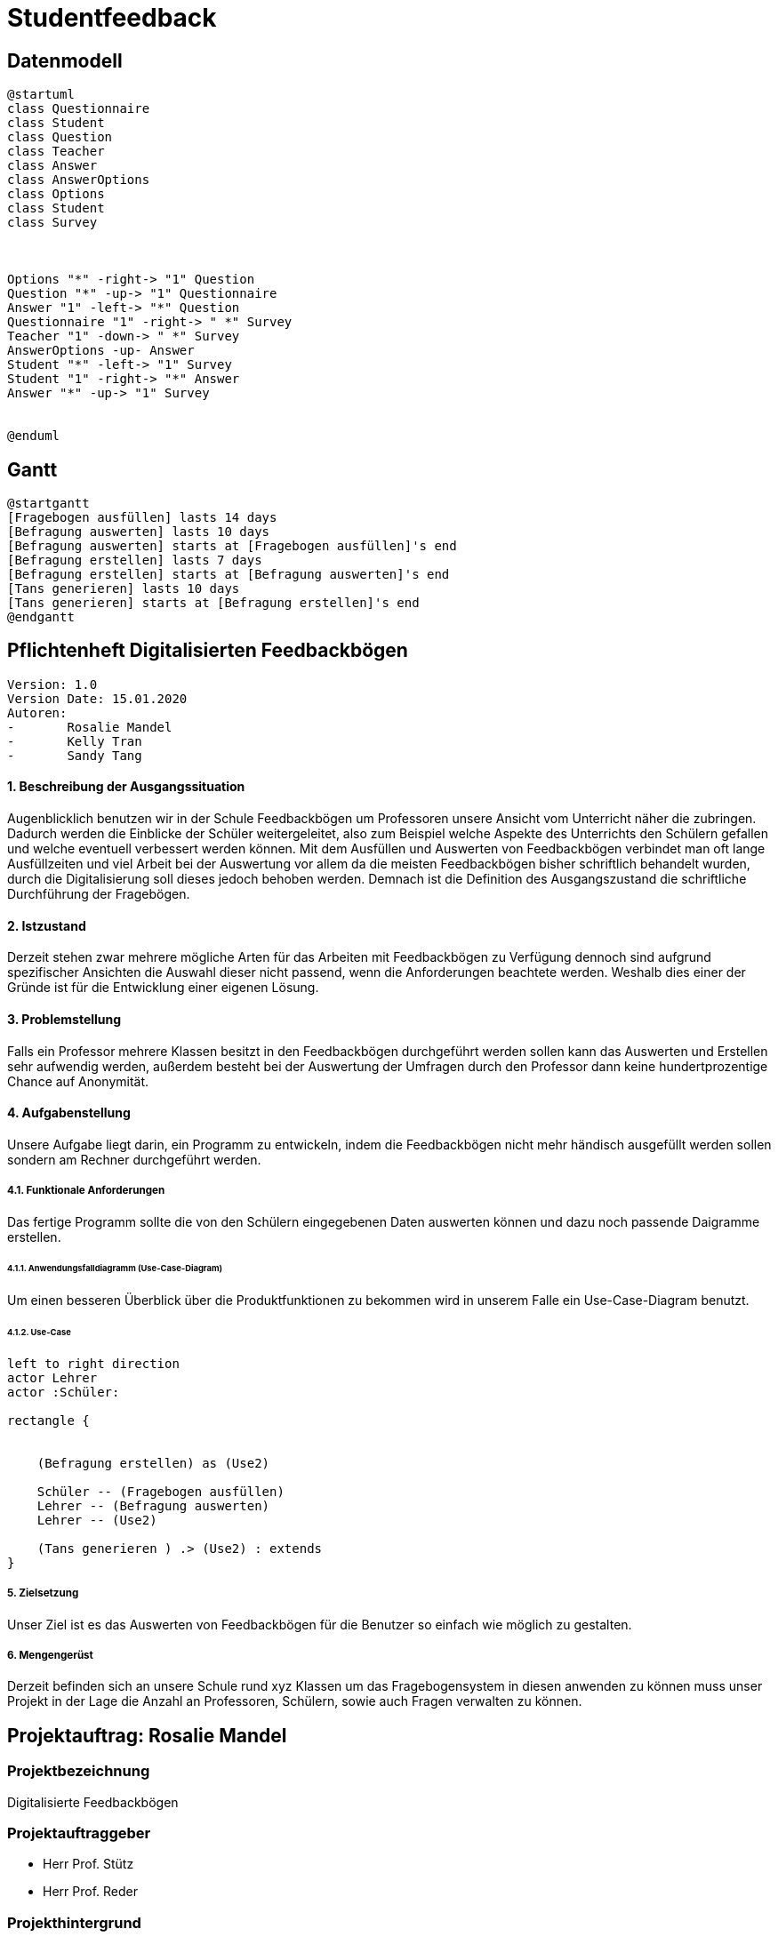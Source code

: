 
= Studentfeedback

== Datenmodell

[plantuml,erd,png]
----
@startuml
class Questionnaire
class Student
class Question
class Teacher
class Answer
class AnswerOptions
class Options
class Student
class Survey



Options "*" -right-> "1" Question
Question "*" -up-> "1" Questionnaire
Answer "1" -left-> "*" Question
Questionnaire "1" -right-> " *" Survey
Teacher "1" -down-> " *" Survey
AnswerOptions -up- Answer
Student "*" -left-> "1" Survey
Student "1" -right-> "*" Answer
Answer "*" -up-> "1" Survey


@enduml
----



== Gantt

[plantuml,gantt,png]
----
@startgantt
[Fragebogen ausfüllen] lasts 14 days
[Befragung auswerten] lasts 10 days
[Befragung auswerten] starts at [Fragebogen ausfüllen]'s end
[Befragung erstellen] lasts 7 days
[Befragung erstellen] starts at [Befragung auswerten]'s end
[Tans generieren] lasts 10 days
[Tans generieren] starts at [Befragung erstellen]'s end
@endgantt
----


== Pflichtenheft Digitalisierten Feedbackbögen

 Version: 1.0
 Version Date: 15.01.2020
 Autoren:
 -	Rosalie Mandel
 -	Kelly Tran
 -	Sandy Tang


==== 1.	Beschreibung der Ausgangssituation

Augenblicklich benutzen wir in der Schule Feedbackbögen um Professoren unsere Ansicht vom Unterricht näher die zubringen. Dadurch werden die Einblicke der Schüler weitergeleitet, also zum Beispiel welche Aspekte des Unterrichts den Schülern gefallen und welche eventuell verbessert werden können.
Mit dem Ausfüllen und Auswerten von Feedbackbögen verbindet man oft lange Ausfüllzeiten und viel Arbeit bei der Auswertung vor allem da die meisten Feedbackbögen bisher schriftlich behandelt wurden, durch die Digitalisierung soll dieses jedoch behoben werden.
Demnach ist die Definition des Ausgangszustand die schriftliche Durchführung der Fragebögen.


==== 2.	Istzustand

Derzeit stehen zwar mehrere mögliche Arten für das Arbeiten mit Feedbackbögen zu Verfügung dennoch sind aufgrund spezifischer Ansichten die Auswahl dieser nicht passend, wenn die Anforderungen beachtete werden.
Weshalb dies einer der Gründe ist für die Entwicklung einer eigenen Lösung.




==== 3. Problemstellung

Falls ein Professor mehrere Klassen besitzt in den Feedbackbögen durchgeführt werden sollen kann das Auswerten und Erstellen sehr aufwendig werden, außerdem besteht bei der Auswertung der Umfragen durch den Professor dann keine hundertprozentige Chance auf Anonymität.



==== 4.	Aufgabenstellung
Unsere Aufgabe liegt darin, ein Programm zu entwickeln, indem die Feedbackbögen nicht mehr händisch ausgefüllt werden sollen sondern am Rechner durchgeführt werden.


===== 4.1.	Funktionale Anforderungen

Das fertige Programm sollte die von den Schülern eingegebenen Daten auswerten können und dazu noch passende Daigramme erstellen.



======  4.1.1. Anwendungsfalldiagramm (Use-Case-Diagram)
Um einen besseren Überblick über die Produktfunktionen zu bekommen wird in unserem Falle ein Use-Case-Diagram benutzt.

====== 4.1.2. Use-Case


[plantuml]

----
left to right direction
actor Lehrer
actor :Schüler:

rectangle {


    (Befragung erstellen) as (Use2)

    Schüler -- (Fragebogen ausfüllen)
    Lehrer -- (Befragung auswerten)
    Lehrer -- (Use2)

    (Tans generieren ) .> (Use2) : extends
}

----

===== 5.	Zielsetzung
Unser Ziel ist es das Auswerten von Feedbackbögen für die Benutzer so einfach wie möglich zu gestalten.

===== 6.	Mengengerüst

Derzeit befinden sich an unsere Schule rund xyz Klassen um das Fragebogensystem in diesen anwenden zu können muss unser Projekt in der Lage die Anzahl an Professoren, Schülern, sowie auch Fragen verwalten zu können.





== Projektauftrag: Rosalie Mandel

=== Projektbezeichnung
Digitalisierte Feedbackbögen

=== Projektauftraggeber
 • Herr Prof. Stütz
 • Herr Prof. Reder

=== Projekthintergrund
Mit dem Ausfüllen und Auswerten von Feedbackbögen verbindet man oft lange Ausfüllzeiten und viel Arbeit bei der Auswertung.
Um das Problem zu lösen, entwickeln wir ein Programm, indem die Feedbackbögen nicht mehr händisch ausgefüllt werden müssen sondern am Rechner.
Damit wird dem Lehrer/in einiges an Arbeit erspart, weil die eigegeben Information nicht händisch ausgewertet werden müssen, sondern im Programm verarbeitet werden und die Daten in Form eines Diagramms ausgegeben werden.

=== Projektergebnis
Die Fragebögen werden am Rechner beantwortet und die anonym eingegeben Information werden verarbeitet und den Lehrer gesendet.

=== Projektziel
Das Programm soll die Rückmeldung der Schüler an Lehrer leichter gestalten und Zeit und Aufwand sparen.

=== Projektbeschreibung
Dem Schüler werden Fragen gestellt und es werden Textfelder angegeben, in denen man seine eigene Meinung zum Unterricht des Lehrers und zum Lehrer selbst hineinschreiben soll. Nachdem Ausfüllen der Fragen, werden diese von dem Programm automatisch ausgewertet und dann werden die Daten in Form eines Diagramms ausgegeben.

=== Projektstart
21.Oktober 2019

=== Projektende
voraussichtlich Mai 2020

=== Projektressourcen
IntelliJ IDEA Ultimate
Vorlagen verschiedener Fragebögen

=== Projektrisiko
Ein Projektrisiko könnte sein, dass das Projekt aufgrund zeitlicher und inhaltlicher Probleme nicht vollständig abgeschlossen werden kann.

=== Meilensteine
• Das Wissen für das Umsetzen der Projektidee erlangen
• Fragebögen ausfüllen können
• Daten der Fragebögen verarbeiten und auswerten können
• Geeignete Benutzeroberfläche designen

=== Projektorganisation
• Mandel Rosalie
• Tran Kelly
• Tang Sandy

Es gibt keine spezifische Arbeitsaufteilung unter den 2 Beteiligten. Die Arbeit wird gemeinsam durchgeführt.
Die Aufgabe als Ansprechpartnerin für unser Projekt übernimmt Mandel Rosalie











== Projektantrag: Rosalie Mandel


    ITP 2019/20, Version 1.0
    Projekt-Auftraggeber: Herr Prof. Stütz
    Projekt-Bezeichnung: Face-Recognition


=== Zielgruppe:
Besucher am Tag der Offenen Tür

=== Sinn/Zeck:
Das Projekt dient dazu, den Besucherinnen und Besuchern am Tag der offenen Tür zu zeigen, welche Räume sie noch nicht besucht haben und kann so die Orientierung in unserer Schule erleichtern und den Aufenthalt angenehmer gestalten.

=== Projekthintergrund:
Am Eingang sollen Fotos von allen Besuchern gemacht werden und ihre Gesichtsmerkmale sollen einer ID-Nummer zugefügt und gespeichert werden.
Nun werden in jedem Raum Fotos von jedem Besucher gemacht und diese werden dann mit den gespeicherten Fotos verglichen. Wenn es eine Übereinstimmung mit einem gespeicherten Gesicht gibt, wird die Information über den Aufenthalt in diesem Raum gespeichert.
In jedem Stockwerk soll ein Tablet zur Verfügung stehen, auf dem man abrufen kann in welchen Räumen man schon war und wo nicht, indem wieder ein Foto gemacht wird und die gespeicherten Informationen zu diesem Gesicht ausgegeben werden.

=== Endergebnis:
Das Projekt soll am Tag der offenen Tür verwendbar sein und soll den Besucher die Orientierung in unserer Schule erleichtern.

